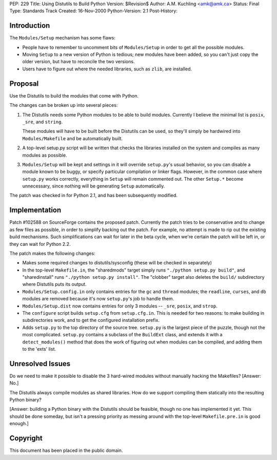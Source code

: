 PEP: 229
Title: Using Distutils to Build Python
Version: $Revision$
Author: A.M. Kuchling <amk@amk.ca>
Status: Final
Type: Standards Track
Created: 16-Nov-2000
Python-Version: 2.1
Post-History:


Introduction
============

The ``Modules/Setup`` mechanism has some flaws:

* People have to remember to uncomment bits of ``Modules/Setup`` in
  order to get all the possible modules.

* Moving ``Setup`` to a new version of Python is tedious; new modules
  have been added, so you can't just copy the older version, but
  have to reconcile the two versions.

* Users have to figure out where the needed libraries, such as
  ``zlib``, are installed.


Proposal
========

Use the Distutils to build the modules that come with Python.

The changes can be broken up into several pieces:

1. The Distutils needs some Python modules to be able to build
   modules.  Currently I believe the minimal list is ``posix``, ``_sre``,
   and ``string``.

   These modules will have to be built before the Distutils can be
   used, so they'll simply be hardwired into ``Modules/Makefile`` and
   be automatically built.

2. A top-level setup.py script will be written that checks the
   libraries installed on the system and compiles as many modules
   as possible.

3. ``Modules/Setup`` will be kept and settings in it will override
   ``setup.py``'s usual behavior, so you can disable a module known
   to be buggy, or specify particular compilation or linker flags.
   However, in the common case where ``setup.py`` works correctly,
   everything in ``Setup`` will remain commented out.  The other
   ``Setup.*`` become unnecessary, since nothing will be generating
   ``Setup`` automatically.

The patch was checked in for Python 2.1, and has been subsequently
modified.


Implementation
==============

Patch #102588 on SourceForge contains the proposed patch.
Currently the patch tries to be conservative and to change as few
files as possible, in order to simplify backing out the patch.
For example, no attempt is made to rip out the existing build
mechanisms.  Such simplifications can wait for later in the beta
cycle, when we're certain the patch will be left in, or they can
wait for Python 2.2.

The patch makes the following changes:

* Makes some required changes to distutils/sysconfig (these will
  be checked in separately)

* In the top-level ``Makefile.in``, the "sharedmods" target simply
  runs ``"./python setup.py build"``, and "sharedinstall" runs
  ``"./python setup.py install"``.  The "clobber" target also deletes
  the ``build/`` subdirectory where Distutils puts its output.

* ``Modules/Setup.config.in`` only contains entries for the ``gc`` and ``thread``
  modules; the ``readline``, ``curses``, and ``db`` modules are removed because
  it's now ``setup.py``'s job to handle them.

* ``Modules/Setup.dist`` now contains entries for only 3 modules --
  ``_sre``, ``posix``, and ``strop``.

* The ``configure`` script builds ``setup.cfg`` from ``setup.cfg.in``.  This
  is needed for two reasons: to make building in subdirectories
  work, and to get the configured installation prefix.

* Adds ``setup.py`` to the top directory of the source tree.  ``setup.py``
  is the largest piece of the puzzle, though not the most
  complicated.  ``setup.py`` contains a subclass of the ``BuildExt``
  class, and extends it with a ``detect_modules()`` method that does
  the work of figuring out when modules can be compiled, and adding
  them to the 'exts' list.


Unresolved Issues
=================

Do we need to make it possible to disable the 3 hard-wired modules
without manually hacking the Makefiles?  [Answer: No.]

The Distutils always compile modules as shared libraries.  How do
we support compiling them statically into the resulting Python
binary?

[Answer: building a Python binary with the Distutils should be
feasible, though no one has implemented it yet.  This should be
done someday, but isn't a pressing priority as messing around with
the top-level ``Makefile.pre.in`` is good enough.]


Copyright
=========

This document has been placed in the public domain.
